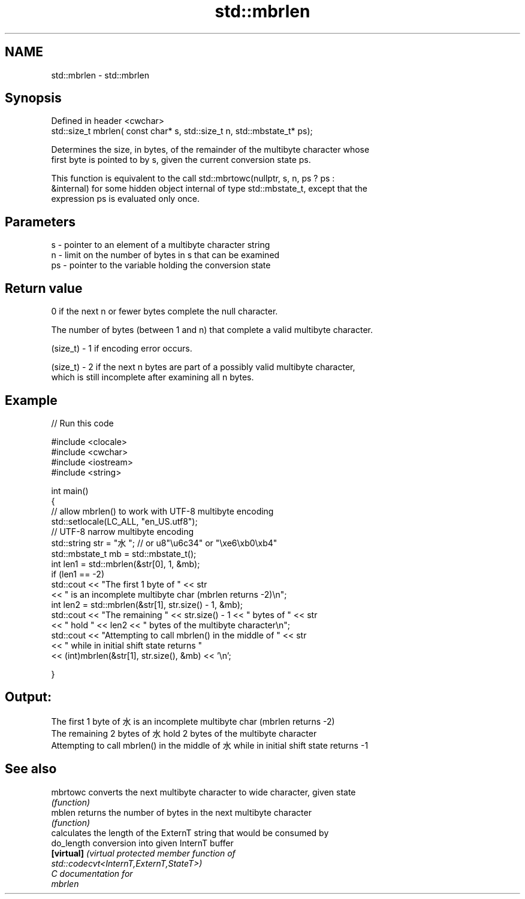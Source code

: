 .TH std::mbrlen 3 "2024.06.10" "http://cppreference.com" "C++ Standard Libary"
.SH NAME
std::mbrlen \- std::mbrlen

.SH Synopsis
   Defined in header <cwchar>
   std::size_t mbrlen( const char* s, std::size_t n, std::mbstate_t* ps);

   Determines the size, in bytes, of the remainder of the multibyte character whose
   first byte is pointed to by s, given the current conversion state ps.

   This function is equivalent to the call std::mbrtowc(nullptr, s, n, ps ? ps :
   &internal) for some hidden object internal of type std::mbstate_t, except that the
   expression ps is evaluated only once.

.SH Parameters

   s  - pointer to an element of a multibyte character string
   n  - limit on the number of bytes in s that can be examined
   ps - pointer to the variable holding the conversion state

.SH Return value

   0 if the next n or fewer bytes complete the null character.

   The number of bytes (between 1 and n) that complete a valid multibyte character.

   (size_t) - 1 if encoding error occurs.

   (size_t) - 2 if the next n bytes are part of a possibly valid multibyte character,
   which is still incomplete after examining all n bytes.

.SH Example


// Run this code

 #include <clocale>
 #include <cwchar>
 #include <iostream>
 #include <string>

 int main()
 {
     // allow mbrlen() to work with UTF-8 multibyte encoding
     std::setlocale(LC_ALL, "en_US.utf8");
     // UTF-8 narrow multibyte encoding
     std::string str = "水"; // or u8"\\u6c34" or "\\xe6\\xb0\\xb4"
     std::mbstate_t mb = std::mbstate_t();
     int len1 = std::mbrlen(&str[0], 1, &mb);
     if (len1 == -2)
         std::cout << "The first 1 byte of " << str
                   << " is an incomplete multibyte char (mbrlen returns -2)\\n";
     int len2 = std::mbrlen(&str[1], str.size() - 1, &mb);
     std::cout << "The remaining " << str.size() - 1 << " bytes of " << str
               << " hold " << len2 << " bytes of the multibyte character\\n";
     std::cout << "Attempting to call mbrlen() in the middle of " << str
               << " while in initial shift state returns "
               << (int)mbrlen(&str[1], str.size(), &mb) << '\\n';

 }

.SH Output:

 The first 1 byte of 水 is an incomplete multibyte char (mbrlen returns -2)
 The remaining 2 bytes of 水 hold 2 bytes of the multibyte character
 Attempting to call mbrlen() in the middle of 水 while in initial shift state returns -1

.SH See also

   mbrtowc   converts the next multibyte character to wide character, given state
             \fI(function)\fP
   mblen     returns the number of bytes in the next multibyte character
             \fI(function)\fP
             calculates the length of the ExternT string that would be consumed by
   do_length conversion into given InternT buffer
   \fB[virtual]\fP \fI\fI(virtual protected member function\fP of\fP
             std::codecvt<InternT,ExternT,StateT>)
   C documentation for
   mbrlen
